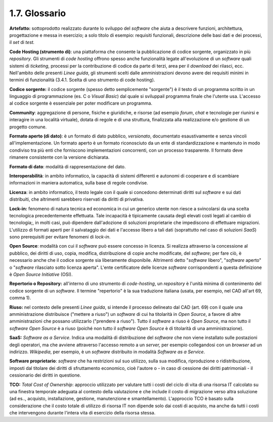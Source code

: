 .. _glossario:

1.7. Glossario
==============

**Artefatto:** sottoprodotto realizzato durante lo sviluppo del *software* che aiuta a descrivere funzioni, architettura, progettazione e messa in esercizio; a solo titolo di esempio: requisiti funzionali, descrizione delle basi dati e dei processi, il *set* di *test.*

**Code Hosting (strumento di)**: una piattaforma che consente la pubblicazione di codice sorgente, organizzato in più *repository*. Gli strumenti di *code hosting* offrono spesso anche funzionalità legate all'evoluzione di un *software* quali sistemi di *ticketing*, processi per la contribuzione di codice da parte di terzi, area per il *download* dei rilasci, ecc. Nell'ambito delle presenti *Linee guida*, gli strumenti scelti dalle amministrazioni devono avere dei requisiti minimi in termini di funzionalità (3.4.1. Scelta di uno strumento di code hosting).

**Codice sorgente:** il codice sorgente (spesso detto semplicemente "sorgente") è il testo di un programma scritto in un linguaggio di programmazione (es. C o *Visual Basic*) dal quale si sviluppail programma finale che l'utente usa. L'accesso al codice sorgente è essenziale per poter modificare un programma.

**Community**: aggregazione di persone, fisiche e giuridiche, e risorse (ad esempio *forum*, *chat* e tecnologie per riunirsi e interagire in una località virtuale), dotata di regole e di una struttura, finalizzata alla realizzazione e/o gestione di un progetto comune.

**Formato aperto (di dato)**: è un formato di dato pubblico, *versionato*, documentato esaustivamente e senza vincoli all'implementazione. Un formato aperto è un formato riconosciuto da un ente di standardizzazione e mantenuto in modo condiviso tra più enti che forniscono implementazioni concorrenti, con un processo trasparente. Il formato deve rimanere consistente con la versione dichiarata.

**Formato di dato**: modalità di rappresentazione del dato.

**Interoperabilità**: in ambito informatico, la capacità di sistemi differenti e autonomi di cooperare e di scambiare informazioni in maniera automatica, sulla base di regole condivise.

**Licenza**: in ambito informatico, il testo legale con il quale si concedono determinati diritti sul *software* e sui dati distribuiti, che altrimenti sarebbero riservati da diritti di privativa.

**Lock-in:** fenomeno di natura tecnica ed economica in cui un generico utente non riesce a svincolarsi da una scelta tecnologica precedentemente effettuata. Tale incapacità è tipicamente causata degli elevati costi legati al cambio di tecnologia;, in molti casi, può dipendere dall'adozione di soluzioni proprietarie che impediscono di effettuare migrazioni. L'utilizzo di formati aperti per il salvataggio dei dati e l'accesso libero a tali dati (soprattutto nel caso di soluzioni *SaaS*) sono prerequisiti per evitare fenomeni di *lock-in*.

**Open Source**: modalità con cui il *software* può essere concesso in licenza. Si realizza attraverso la concessione al pubblico, dei diritti di uso, copia, modifica, distribuzione di copie anche modificate, del *software*; per fare ciò, è necessario anche che il codice sorgente sia liberamente disponibile. Altrimenti detto "*software* libero", "*software* aperto" o "*software* rilasciato sotto licenza aperta". L'ente certificatore delle licenze *software* corrispondenti a questa definizione è *Open Source Initiative* (OSI).

**Repertorio o Repository:** all'interno di uno strumento di *code-hosting*, un *repository* è l'unità minima di contenimento del codice sorgente di un *software*. Il termine "repertorio" è la sua traduzione italiana (usata, per esempio, nel CAD all'art 69, comma 1).

**Riuso:** nel contesto delle presenti *Linee guida*, si intende il processo delineato dal CAD (art. 69) con il quale una amministrazione distribuisce ("mettere a riuso") un *software* di cui ha titolarità in *Open Source*, a favore di altre amministrazioni che possano utilizzarlo ("prendere a riuso"). Tutto il *software* a riuso è *Open Source*, ma non tutto il *software Open Source* è a riuso (poiché non tutto il *software Open Source* è di titolarità di una amministrazione).

**SaaS:** *Software as a Service*. Indica una modalità di distribuzione del *software* che non viene installato sulle postazioni degli operatori, ma che avviene attraverso l'accesso remoto a un *server,* per esempio collegandosi con un *browser* ad un indirizzo. *Wikipedia*, per esempio, è un *software* distribuito in modalità *Software as a Service*.

**Software proprietario**: *software* che ha restrizioni sul suo utilizzo, sulla sua modifica, riproduzione o ridistribuzione, imposti dal titolare dei diritti di sfruttamento economico, cioè l'autore o - in caso di cessione dei diritti patrimoniali - il cessionario dei diritti in questione.

**TCO:** *Total Cost of Ownership*: approccio utilizzato per valutare tutti i costi del ciclo di vita di una risorsa IT calcolato su una finestra temporale adeguata al contesto della valutazione e che include il costo di migrazione verso altra soluzione (ad es.., acquisto, installazione, gestione, manutenzione e smantellamento). L'approccio TCO è basato sulla considerazione che il costo totale di utilizzo di risorsa IT non dipende solo dai costi di acquisto, ma anche da tutti i costi che intervengono durante l'intera vita di esercizio della risorsa stessa.
